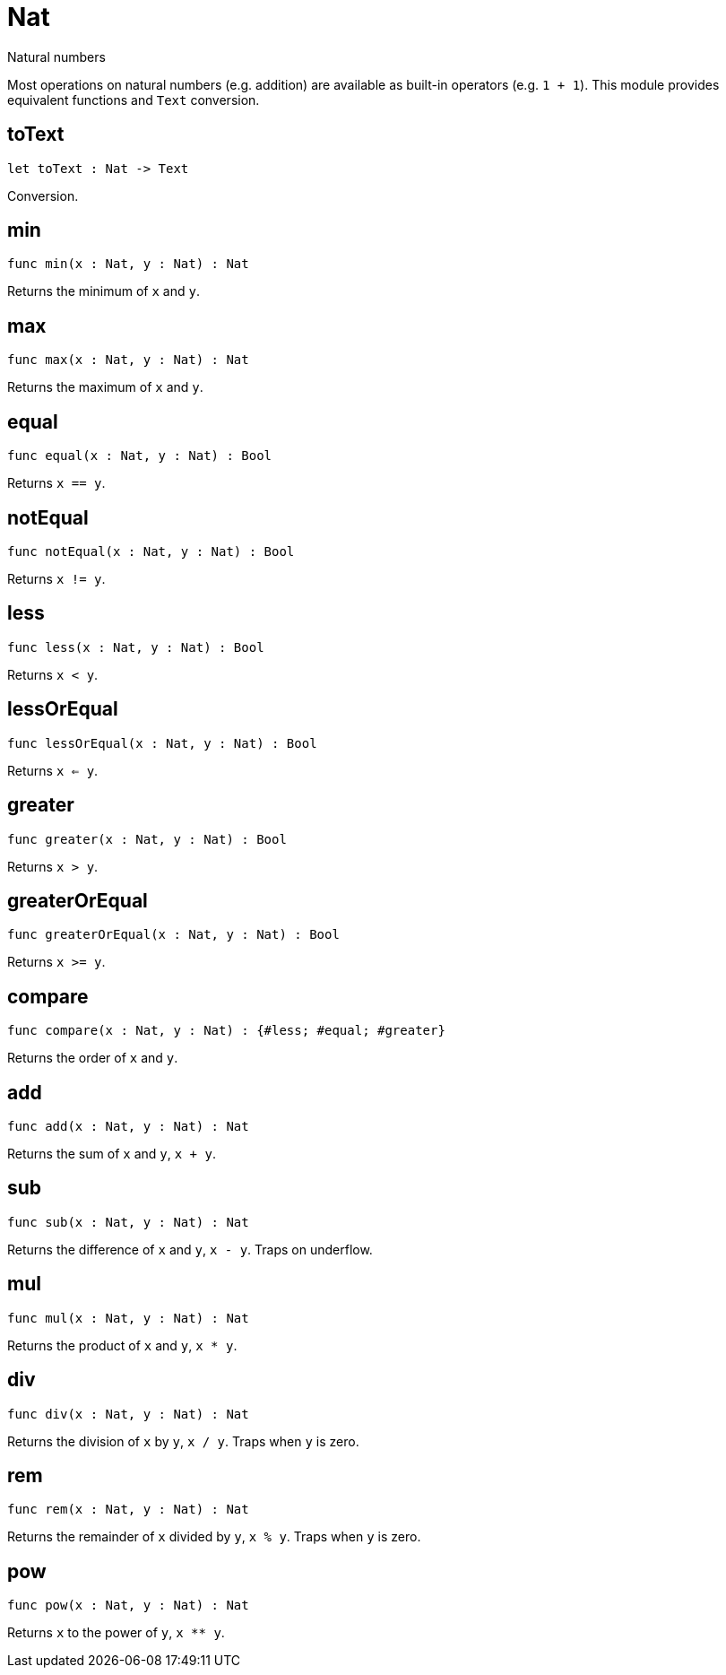 [[module.Nat]]
= Nat

Natural numbers

Most operations on natural numbers (e.g. addition) are available as built-in operators (e.g. `1 + 1`).
This module provides equivalent functions and `Text` conversion.

[[toText]]
== toText

[source.no-repl,motoko,subs=+macros]
----
let toText : Nat -> Text
----

Conversion.

[[min]]
== min

[source.no-repl,motoko,subs=+macros]
----
func min(x : Nat, y : Nat) : Nat
----

Returns the minimum of `x` and `y`.

[[max]]
== max

[source.no-repl,motoko,subs=+macros]
----
func max(x : Nat, y : Nat) : Nat
----

Returns the maximum of `x` and `y`.

[[equal]]
== equal

[source.no-repl,motoko,subs=+macros]
----
func equal(x : Nat, y : Nat) : Bool
----

Returns `x == y`.

[[notEqual]]
== notEqual

[source.no-repl,motoko,subs=+macros]
----
func notEqual(x : Nat, y : Nat) : Bool
----

Returns `x != y`.

[[less]]
== less

[source.no-repl,motoko,subs=+macros]
----
func less(x : Nat, y : Nat) : Bool
----

Returns `x < y`.

[[lessOrEqual]]
== lessOrEqual

[source.no-repl,motoko,subs=+macros]
----
func lessOrEqual(x : Nat, y : Nat) : Bool
----

Returns `x <= y`.

[[greater]]
== greater

[source.no-repl,motoko,subs=+macros]
----
func greater(x : Nat, y : Nat) : Bool
----

Returns `x > y`.

[[greaterOrEqual]]
== greaterOrEqual

[source.no-repl,motoko,subs=+macros]
----
func greaterOrEqual(x : Nat, y : Nat) : Bool
----

Returns `x >= y`.

[[compare]]
== compare

[source.no-repl,motoko,subs=+macros]
----
func compare(x : Nat, y : Nat) : {#less; #equal; #greater}
----

Returns the order of `x` and `y`.

[[add]]
== add

[source.no-repl,motoko,subs=+macros]
----
func add(x : Nat, y : Nat) : Nat
----

Returns the sum of `x` and `y`, `x + y`.

[[sub]]
== sub

[source.no-repl,motoko,subs=+macros]
----
func sub(x : Nat, y : Nat) : Nat
----

Returns the difference of `x` and `y`, `x - y`.
Traps on underflow.

[[mul]]
== mul

[source.no-repl,motoko,subs=+macros]
----
func mul(x : Nat, y : Nat) : Nat
----

Returns the product of `x` and `y`, `x * y`.

[[div]]
== div

[source.no-repl,motoko,subs=+macros]
----
func div(x : Nat, y : Nat) : Nat
----

Returns the division of `x` by `y`, `x / y`.
Traps when `y` is zero.

[[rem]]
== rem

[source.no-repl,motoko,subs=+macros]
----
func rem(x : Nat, y : Nat) : Nat
----

Returns the remainder of `x` divided by `y`, `x % y`.
Traps when `y` is zero.

[[pow]]
== pow

[source.no-repl,motoko,subs=+macros]
----
func pow(x : Nat, y : Nat) : Nat
----

Returns `x` to the power of `y`, `x ** y`.

